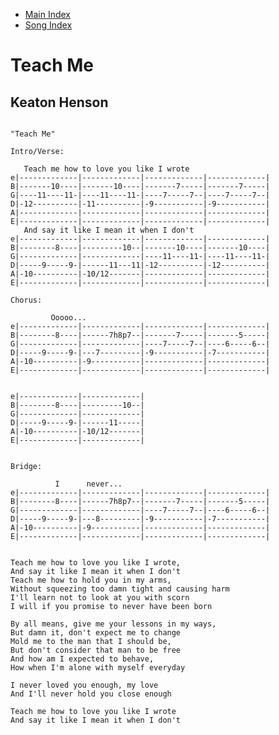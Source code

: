 + [[../index.org][Main Index]]
+ [[./index.org][Song Index]]

* Teach Me
** Keaton Henson
#+BEGIN_SRC elisp

"Teach Me"

Intro/Verse:

   Teach me how to love you like I wrote
e|-------------|-------------|-------------|-------------|
B|-------10----|-------10----|-------7-----|-------7-----|
G|----11----11-|----11----11-|----7-----7--|----7-----7--|
D|-12----------|-11----------|-9-----------|-9-----------|
A|-------------|-------------|-------------|-------------|
E|-------------|-------------|-------------|-------------|
   And say it like I mean it when I don't
e|-------------|-------------|-------------|-------------|
B|--------8----|---------10--|-------10----|-------10----|
G|-------------|-------------|----11----11-|----11----11-|
D|-----9-----9-|------11---11|-12----------|-12----------|
A|-10----------|-10/12-------|-------------|-------------|
E|-------------|-------------|-------------|-------------|

Chorus:

         Ooooo...
e|-------------|-------------|-------------|-------------|
B|--------8----|------7h8p7--|-------7-----|-------5-----|
G|-------------|-------------|----7-----7--|----6-----6--|
D|-----9-----9-|---7---------|-9-----------|-7-----------|
A|-10----------|-9-----------|-------------|-------------|
E|-------------|-------------|-------------|-------------|


e|-------------|-------------|
B|--------8----|---------10--|
G|-------------|-------------|
D|-----9-----9-|------11-----|
A|-10----------|-10/12-------|
E|-------------|-------------|


Bridge:

          I      never...
e|-------------|-------------|-------------|-------------|
B|--------8----|------7h8p7--|-------7-----|-------5-----|
G|-------------|-------------|----7-----7--|----6-----6--|
D|-----9-----9-|---8---------|-9-----------|-7-----------|
A|-10----------|-9-----------|-------------|-------------|
E|-------------|-------------|-------------|-------------|


Teach me how to love you like I wrote,
And say it like I mean it when I don't
Teach me how to hold you in my arms,
Without squeezing too damn tight and causing harm
I'll learn not to look at you with scorn
I will if you promise to never have been born

By all means, give me your lessons in my ways,
But damn it, don't expect me to change
Mold me to the man that I should be,
But don't consider that man to be free
And how am I expected to behave,
How when I'm alone with myself everyday

I never loved you enough, my love
And I'll never hold you close enough

Teach me how to love you like I wrote
And say it like I mean it when I don't
#+END_SRC
